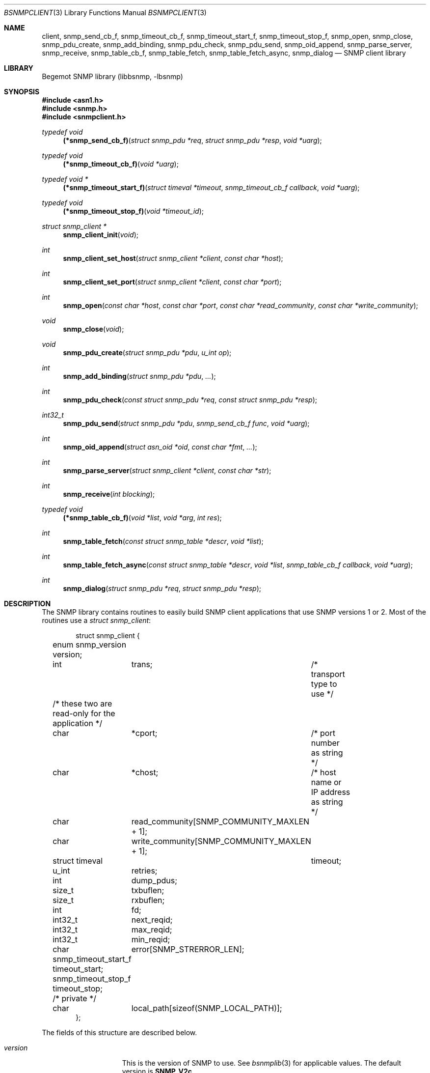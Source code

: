 .\"
.\" Copyright (c) 2004-2005
.\"	Hartmut Brandt.
.\"	All rights reserved.
.\" Copyright (c) 2001-2003
.\"	Fraunhofer Institute for Open Communication Systems (FhG Fokus).
.\"	All rights reserved.
.\"
.\" Author: Harti Brandt <harti@freebsd.org>
.\" 
.\" Redistribution and use in source and binary forms, with or without
.\" modification, are permitted provided that the following conditions
.\" are met:
.\" 1. Redistributions of source code must retain the above copyright
.\"    notice, this list of conditions and the following disclaimer.
.\" 2. Redistributions in binary form must reproduce the above copyright
.\"    notice, this list of conditions and the following disclaimer in the
.\"    documentation and/or other materials provided with the distribution.
.\" 
.\" THIS SOFTWARE IS PROVIDED BY AUTHOR AND CONTRIBUTORS ``AS IS'' AND
.\" ANY EXPRESS OR IMPLIED WARRANTIES, INCLUDING, BUT NOT LIMITED TO, THE
.\" IMPLIED WARRANTIES OF MERCHANTABILITY AND FITNESS FOR A PARTICULAR PURPOSE
.\" ARE DISCLAIMED.  IN NO EVENT SHALL AUTHOR OR CONTRIBUTORS BE LIABLE
.\" FOR ANY DIRECT, INDIRECT, INCIDENTAL, SPECIAL, EXEMPLARY, OR CONSEQUENTIAL
.\" DAMAGES (INCLUDING, BUT NOT LIMITED TO, PROCUREMENT OF SUBSTITUTE GOODS
.\" OR SERVICES; LOSS OF USE, DATA, OR PROFITS; OR BUSINESS INTERRUPTION)
.\" HOWEVER CAUSED AND ON ANY THEORY OF LIABILITY, WHETHER IN CONTRACT, STRICT
.\" LIABILITY, OR TORT (INCLUDING NEGLIGENCE OR OTHERWISE) ARISING IN ANY WAY
.\" OUT OF THE USE OF THIS SOFTWARE, EVEN IF ADVISED OF THE POSSIBILITY OF
.\" SUCH DAMAGE.
.\"
.\" $Begemot: bsnmp/lib/bsnmpclient.3,v 1.12 2005/10/04 08:46:50 brandt_h Exp $
.\"
.Dd October 4, 2005
.Dt BSNMPCLIENT 3
.Os
.Sh NAME
.Nm client ,
.Nm snmp_send_cb_f ,
.Nm snmp_timeout_cb_f ,
.Nm snmp_timeout_start_f ,
.Nm snmp_timeout_stop_f ,
.Nm snmp_open ,
.Nm snmp_close ,
.Nm snmp_pdu_create ,
.Nm snmp_add_binding ,
.Nm snmp_pdu_check ,
.Nm snmp_pdu_send ,
.Nm snmp_oid_append ,
.Nm snmp_parse_server ,
.Nm snmp_receive ,
.Nm snmp_table_cb_f ,
.Nm snmp_table_fetch ,
.Nm snmp_table_fetch_async ,
.Nm snmp_dialog
.Nd "SNMP client library"
.Sh LIBRARY
Begemot SNMP library
.Pq libbsnmp, -lbsnmp
.Sh SYNOPSIS
.In asn1.h
.In snmp.h
.In snmpclient.h
.Ft typedef void
.Fn (*snmp_send_cb_f) "struct snmp_pdu *req" "struct snmp_pdu *resp" "void *uarg"
.Ft typedef void
.Fn (*snmp_timeout_cb_f) "void *uarg"
.Ft typedef void *
.Fn (*snmp_timeout_start_f) "struct timeval *timeout" "snmp_timeout_cb_f callback" "void *uarg"
.Ft typedef void
.Fn (*snmp_timeout_stop_f) "void *timeout_id"
.Ft struct snmp_client *
.Fn snmp_client_init "void"
.Ft int
.Fn snmp_client_set_host "struct snmp_client *client" "const char *host"
.Ft int
.Fn snmp_client_set_port "struct snmp_client *client" "const char *port"
.Ft int
.Fn snmp_open "const char *host" "const char *port" "const char *read_community" "const char *write_community"
.Ft void
.Fn snmp_close "void"
.Ft void
.Fn snmp_pdu_create "struct snmp_pdu *pdu" "u_int op"
.Ft int
.Fn snmp_add_binding "struct snmp_pdu *pdu" "..."
.Ft int
.Fn snmp_pdu_check "const struct snmp_pdu *req" "const struct snmp_pdu *resp"
.Ft int32_t
.Fn snmp_pdu_send "struct snmp_pdu *pdu" "snmp_send_cb_f func" "void *uarg"
.Ft int
.Fn snmp_oid_append "struct asn_oid *oid" "const char *fmt" "..."
.Ft int
.Fn snmp_parse_server "struct snmp_client *client" "const char *str"
.Ft int
.Fn snmp_receive "int blocking"
.Ft typedef void
.Fn (*snmp_table_cb_f) "void *list" "void *arg" "int res"
.Ft int
.Fn snmp_table_fetch "const struct snmp_table *descr" "void *list"
.Ft int
.Fn snmp_table_fetch_async "const struct snmp_table *descr" "void *list" "snmp_table_cb_f callback" "void *uarg"
.Ft int
.Fn snmp_dialog "struct snmp_pdu *req" "struct snmp_pdu *resp"
.Sh DESCRIPTION
The SNMP library contains routines to easily build SNMP client applications
that use SNMP versions 1 or 2.
Most of the routines use a
.Vt struct snmp_client :
.Bd -literal -offset indent
struct snmp_client {
	enum snmp_version version;
	int	trans;	/* transport type to use */

	/* these two are read-only for the application */
	char	*cport;	/* port number as string */
	char	*chost;	/* host name or IP address as string */

	char	read_community[SNMP_COMMUNITY_MAXLEN + 1];
	char	write_community[SNMP_COMMUNITY_MAXLEN + 1];

	struct timeval	timeout;
	u_int	retries;

	int	dump_pdus;

	size_t	txbuflen;
	size_t	rxbuflen;

	int	fd;

	int32_t	next_reqid;
	int32_t	max_reqid;
	int32_t	min_reqid;

	char	error[SNMP_STRERROR_LEN];

	snmp_timeout_start_f timeout_start;
	snmp_timeout_stop_f timeout_stop;

	/* private */
	char	local_path[sizeof(SNMP_LOCAL_PATH)];
};
.Ed
.Pp
The fields of this structure are described below.
.Bl -tag -width "timeout_start"
.It Va version
This is the version of SNMP to use.
See
.Xr bsnmplib 3
for applicable values.
The default version is
.Li SNMP_V2c .
.It Va trans
If this is
.Dv SNMP_TRANS_LOC_DGRAM
a local datagram socket is used.
If it is
.Dv SNMP_TRANS_LOC_STREAM
a local stream socket is used.
For
.Dv SNMP_TRANS_UDP
a UDP socket is created.
It uses the
.Va chost
field as the path to the server's socket for local sockets.
.It Va cport
The SNMP agent's UDP port number.
This may be a symbolic port number (from
.Pa /etc/services )
or a numeric port number.
If this field is
.Li NULL
(the default) the standard SNMP port is used.
This field should not be changed directly but rather by calling
.Fn snmp_client_set_port .
.It Va chost
The SNMP agent's host name, IP address or
.Ux
domain socket path name.
If this is
.Li NULL
(the default)
.Li localhost
is assumed.
This field should not be changed directly but rather through calling
.Fn snmp_client_set_host .
.It Va read_community
This is the community name to be used for all requests except SET requests.
The default is
.Sq public .
.It Va write_community
The community name to be used for SET requests.
The default is
.Sq private .
.It Va timeout
The maximum time to wait for responses to requests.
If the time elapses, the request is resent up to
.Va retries
times.
The default is 3 seconds.
.It Va retries
Number of times a request PDU is to be resent.
If set to 0, the request is sent only once.
The default is 3 retransmissions.
.It Va dump_pdus
If set to a non-zero value all received and sent PDUs are dumped via
.Xr snmp_pdu_dump 3 .
The default is not to dump PDUs.
.It Va txbuflen
The encoding buffer size to be allocated for transmitted PDUs.
The default is 10000 octets.
.It Va rxbuflen
The decoding buffer size to be allocated for received PDUs.
This is the size of the maximum PDU that can be received.
The default is 10000 octets.
.It Va fd
After calling
.Fn snmp_open
this is the file socket file descriptor used for sending and receiving PDUs.
.It Va next_reqid
The request id of the next PDU to send.
Used internal by the library.
.It Va max_reqid
The maximum request id to use for outgoing PDUs.
The default is
.Li INT32_MAX .
.It Va min_reqid
The minimum request id to use for outgoing PDUs.
Request ids are allocated linearily starting at
.Va min_reqid
up to
.Va max_reqid .
.It Va error
If an error happens, this field is set to a printable string describing the
error.
.It Va timeout_start
This field must point to a function setting up a one shot timeout.
After the timeout has elapsed, the given callback function must be called
with the user argument.
The
.Fn timeout_start
function must return a
.Vt void *
identifying the timeout.
.It Va timeout_stop
This field must be set to a function that stops a running timeout.
The function will be called with the return value of the corresponding
.Fn timeout_start
function.
.It Va local_path
If in local socket mode, the name of the clients socket.
Not needed by the application.
.El
.Pp
In previous implementations there was a global variable
.Pp
.D1 Vt extern struct snmp_client snmp_client ;
.Pp
that was used by all the library functions.
The first call into the library had to be a call to
.Fn snmp_client_init
to initialize that global variable to the default values.
After this call and before calling
.Fn snmp_open
the fields of the variable could be modified by the user.
.Pp
In the current implementation
.Fn snmp_client_init
allocates an instance of
.Vt snmp_client
that must be used in further funcion calls.
.Pp
The modification of the
.Va chost
and
.Va cport
fields should be done only via the functions
.Fn snmp_client_set_host
and
.Fn snmp_client_set_port .
.Pp
The address of the global variable
.Va client
must be passed as the first argument to
.Fn snmp_client_init
othewrise the program will be terminated with error condition 1.
.Pp
The function
.Fn snmp_open
creates a UDP or
.Ux
domain socket and connects it to the agent's IP address and port.
If any of the arguments of the call is not
.Li NULL
the corresponding field in the global
.Va client
is set from the argument.
Otherwise the values that are already in that variable are used.
The function
.Fn snmp_close
closes the socket, stops all timeouts and frees all dynamically allocated
resources.
.Pp
The next three functions are used to create request PDUs.
The function
.Fn snmp_pdu_create
initializes a PDU of type
.Va op .
It does not allocate space for the PDU itself.
This is the responsibility of the caller.
.Fn snmp_add_binding
adds bindings to the PDU and returns the (zero based) index of the first new
binding.
The arguments are pairs of pointer to the OIDs and syntax constants,
terminated by a NULL.
The call
.Bd -literal -offset indent
snmp_add_binding(&pdu,
    &oid1, SNMP_SYNTAX_INTEGER,
    &oid2, SNMP_SYNTAX_OCTETSTRING,
    NULL);
.Ed
.Pp
adds two new bindings to the PDU and returns the index of the first one.
It is the responsibility of the caller to set the value part of the binding
if necessary.
The functions returns -1 if the maximum number of bindings is exhausted.
The function
.Fn snmp_oid_append
can be used to construct variable OIDs for requests.
It takes a pointer to an
.Vt struct asn_oid
that is to be constructed, a format string, and a number of arguments
the type of which depends on the format string.
The format string is interpreted
character by character in the following way:
.Bl -tag -width ".It Li ( Va N Ns Li )"
.It Li i
This format expects an argument of type
.Vt asn_subid_t
and appends this as a single integer to the OID.
.It Li a
This format expects an argument of type
.Vt struct in_addr
and appends to four parts of the IP address to the OID.
.It Li s
This format expects an argument of type
.Vt const char *
and appends the length of the string (as computed by
.Xr strlen 3 )
and each of the characters in the string to the OID.
.It Li ( Va N Ns Li )
This format expects no argument.
.Va N
must be a decimal number and is stored into an internal variable
.Va size .
.It Li b
This format expects an argument of type
.Vt const char *
and appends
.Va size
characters from the string to the OID.
The string may contain
.Li NUL
characters.
.It Li c
This format expects two arguments: one of type
.Vt size_t
and one of type
.Vt const u_char * .
The first argument gives the number of bytes to append to the OID from the string
pointed to by the second argument.
.El
.Pp
The function
.Fn snmp_pdu_check
may be used to check a response PDU.
A number of checks are performed
(error code, equal number of bindings, syntaxes and values for SET PDUs).
The function returns +1 if everything is ok, 0 if a NOSUCHNAME or similar
error was detected, -1 if the response PDU had fatal errors
and -2 if
.Fa resp
is
.Li NULL
(a timeout occurred).
.Pp
The function
.Fn snmp_pdu_send
encodes and sends the given PDU.
It records the PDU together with the callback
and user pointers in an internal list and arranges for retransmission if no
response is received.
When a response is received or the retransmission count
is exceeded the callback
.Fa func
is called with the orignal request PDU, the response PDU and the user argument
.Fa uarg .
If the retransmit count is exceeded,
.Fa func
is called with the original request PDU, the response pointer set to
.Li NULL
and the user argument
.Fa uarg .
The caller should not free the request PDU until the callback function is
called.
The callback function must free the request PDU and the response PDU (if not
.Li NULL ).
.Pp
The function
.Fn snmp_receive
tries to receive a PDU.
If the argument is zero, the function polls to see
whether a packet is available, if the argument is non-zero, the function blocks
until the next packet is received.
The packet is delivered via the usual callback
mechanism (non-response packets are silently dropped).
The function returns 0, if a packet was received and successfully dispatched,
-1 if an error occurred or no packet was available (in polling mode).
.Pp
The next two functions are used to retrieve tables from SNMP agents.
They use
the following input structure, that describes the table:
.Bd -literal -offset indent
struct snmp_table {
	struct asn_oid		table;
	struct asn_oid		last_change;
	u_int			max_iter;
	size_t			entry_size;
	u_int			index_size;
	uint64_t		req_mask;

	struct snmp_table_entry {
	    asn_subid_t		subid;
	    enum snmp_syntax	syntax;
	    off_t		offset;
	}			entries[];
};
.Ed
.Pp
The fields of this structure have the following meaning:
.Bl -tag -width "last_change"
.It Va table
This is the base OID of the table.
.It Va last_change
Some tables have a scalar variable of type TIMETICKS attached to them,
that holds the time when the table was last changed.
This OID should be the OID of this variable (without the \&.0 index).
When the table is retrieved
with multiple GET requests, and the variable changes between two request,
the table fetch is restarted.
.It Va max_iter
Maximum number of tries to fetch the table.
.It Va entry_size
The table fetching routines return a list of structures one for each table
row.
This variable is the size of one structure and used to
.Xr malloc 3
the structure.
.It Va index_size
This is the number of index columns in the table.
.It Va req_mask
This is a bit mask with a 1 for each table column that is required.
Bit 0 corresponds to the first element (index 0) in the array
.Va entries ,
bit 1 to the second (index 1) and so on.
SNMP tables may be sparse.
For sparse columns the bit should not be set.
If the bit for a given column is set and
the column value cannot be retrieved for a given row, the table fetch is
restarted assuming that the table is currently being modified by the agent.
The bits for the index columns are ignored.
.It Va entries
This is a variable sized array of column descriptors.
This array is terminated by an element with syntax
.Li SNMP_SYNTAX_NULL .
The first
.Va index_size
elements describe all the index columns of the table, the rest are normal
columns.
If for the column at
.Ql entries[N]
the expression
.Ql req_mask & (1 << N)
yields true, the column is considered a required column.
The fields of this the array elements have the following meaning:
.Bl -tag -width "syntax"
.It Va subid
This is the OID subid of the column.
This is ignored for index entries.
Index entries are decoded according to the
.Va syntax
field.
.It Va syntax
This is the syntax of the column or index.
A syntax of
.Li SNMP_SYNTAX_NULL
terminates the array.
.It Va offset
This is the starting offset of the value of the column in the return structures.
This field can be set with the ISO-C
.Fn offsetof
macro.
.El
.El
.Pp
Both table fetching functions return TAILQ (see
.Xr queue 3 )
of structures--one for each table row.
These structures must start with a
.Fn TAILQ_ENTRY
and a
.Vt uint64_t
and are allocated via
.Xr malloc 3 .
The
.Fa list
argument of the table functions must point to a
.Fn TAILQ_HEAD .
The
.Vt uint64_t
fields, usually called
.Va found
is used to indicate which of the columns have been found for the given
row.
It is encoded like the
.Fa req_mask
field.
.Pp
The function
.Fn snmp_table_fetch
synchronously fetches the given table.
If everything is ok 0 is returned.
Otherwise the function returns -1 and sets an appropriate error string.
The function
.Fn snmp_table_fetch_async
fetches the tables asynchronously.
If either the entire table is fetch, or
an error occurs the callback function
.Fa callback
is called with the callers arguments
.Fa list
and
.Fa uarg
and a parameter that is either 0 if the table was fetched, or
-1 if there was an error.
The function itself returns -1 if it could not
initialize fetching of the table.
.Pp
The following table description is used to fetch the ATM interface table:
.Bd -literal -offset indent
/*
 * ATM interface table
 */
struct atmif {
	TAILQ_ENTRY(atmif) link;
	uint64_t	found;
	int32_t		index;
	u_char		*ifname;
	size_t		ifnamelen;
	uint32_t	node_id;
	uint32_t	pcr;
	int32_t		media;
	uint32_t	vpi_bits;
	uint32_t	vci_bits;
	uint32_t	max_vpcs;
	uint32_t	max_vccs;
	u_char		*esi;
	size_t		esilen;
	int32_t		carrier;
};
TAILQ_HEAD(atmif_list, atmif);

/* list of all ATM interfaces */
struct atmif_list atmif_list;

static const struct snmp_table atmif_table = {
	OIDX_begemotAtmIfTable,
	OIDX_begemotAtmIfTableLastChange, 2,
	sizeof(struct atmif),
	1, 0x7ffULL,
	{
	  { 0, SNMP_SYNTAX_INTEGER,
		offsetof(struct atmif, index) },
	  { 1, SNMP_SYNTAX_OCTETSTRING,
		offsetof(struct atmif, ifname) },
	  { 2, SNMP_SYNTAX_GAUGE,
		offsetof(struct atmif, node_id) },
	  { 3, SNMP_SYNTAX_GAUGE,
		offsetof(struct atmif, pcr) },
	  { 4, SNMP_SYNTAX_INTEGER,
		offsetof(struct atmif, media) },
	  { 5, SNMP_SYNTAX_GAUGE,
		offsetof(struct atmif, vpi_bits) },
	  { 6, SNMP_SYNTAX_GAUGE,
		offsetof(struct atmif, vci_bits) },
	  { 7, SNMP_SYNTAX_GAUGE,
		offsetof(struct atmif, max_vpcs) },
	  { 8, SNMP_SYNTAX_GAUGE,
		offsetof(struct atmif, max_vccs) },
	  { 9, SNMP_SYNTAX_OCTETSTRING,
		offsetof(struct atmif, esi) },
	  { 10, SNMP_SYNTAX_INTEGER,
		offsetof(struct atmif, carrier) },
          { 0, SNMP_SYNTAX_NULL, 0 }
	}
};

\&...
	if (snmp_table_fetch(&atmif_table, &atmif_list) != 0)
		errx(1, "AtmIf table: %s", client.error);
\&...
.Ed
.Pp
The function
.Fn snmp_dialog
is used to execute a synchonuous dialog with the agent.
The request PDU
.Fa req
is sent and the function blocks until the response PDU is received.
Note,
that asynchonuous receives are handled (i.e. callback functions of other send
calls or table fetches may be called while in the function).
The response PDU is returned in
.Fa resp .
If no response could be received after all timeouts and retries, the function
returns -1.
If a response was received 0 is returned.
.Pp
The function
.Fn snmp_parse_server
is used to parse an SNMP server specification string and fill in the
fields of a
.Vt struct snmp_client .
The syntax of a server specification is
.Pp
.D1 [trans::][community@][server][:port]
.Pp
where
.Va trans
is the transport name (one of udp, stream or dgram),
.Va community
is the string to be used for both the read and the write community,
.Va server
is the server's host name in case of UDP and the path name in case
of a local socket, and
.Va port
is the port in case of UDP transport.
The function returns 0 in the case of success and return -1 and sets
the error string in case of an error.
.Sh DIAGNOSTICS
If an error occurs in any of the function an error indication as described
above is returned.
Additionally the function sets a printable error string
in the
.Va error
filed of
.Va client .
.Sh SEE ALSO
.Xr gensnmptree 1 ,
.Xr bsnmpd 1 ,
.Xr bsnmpagent 3 ,
.Xr bsnmplib 3
.Sh STANDARDS
This implementation conforms to the applicable IETF RFCs and ITU-T
recommendations.
.Sh AUTHORS
.An Hartmut Brandt Aq harti@freebsd.org
.An Kendy Kutzner Aq kutzner@fokus.gmd.de

